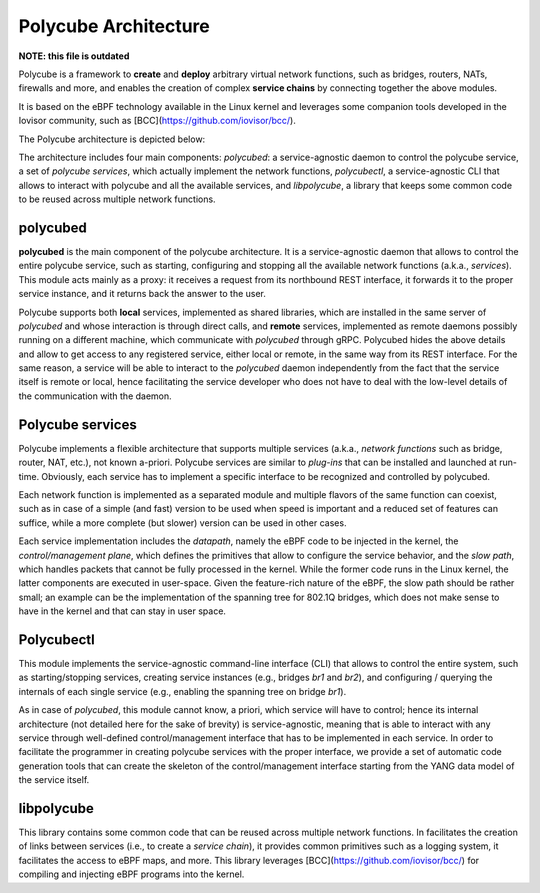 Polycube Architecture
=====================

**NOTE: this file is outdated**

Polycube is a framework to **create** and **deploy** arbitrary virtual network functions, such as bridges, routers, NATs, firewalls and more, and enables the creation of complex **service chains** by connecting together the above modules.

It is based on the eBPF technology available in the Linux kernel and leverages some companion tools developed in the Iovisor community, such as [BCC](https://github.com/iovisor/bcc/).

The Polycube architecture is depicted below:

.. image:: images/architecture_overview.png

The architecture includes four main components: `polycubed`: a service-agnostic daemon to control the polycube service, a set of `polycube services`, which actually implement the network functions, `polycubectl`, a service-agnostic CLI that allows to interact with polycube and all the available services, and `libpolycube`, a library that keeps some common code to be reused across multiple network functions.


polycubed
---------
**polycubed** is the main component of the polycube architecture.
It is a service-agnostic daemon that allows to control the entire polycube service, such as starting, configuring and stopping all the available network functions (a.k.a., `services`). This module acts mainly as a proxy: it receives a request from its northbound REST interface, it forwards it to the proper service instance, and it returns back the answer to the user.

Polycube supports both **local** services, implemented as shared libraries, which are installed in the same server of `polycubed` and whose interaction is through direct calls, and **remote** services, implemented as remote daemons possibly running on a different machine, which communicate with `polycubed` through gRPC. Polycubed hides the above details and allow to get access to any registered service, either local or remote, in the same way from its REST interface.
For the same reason, a service will be able to interact to the  `polycubed` daemon independently from the fact that the service itself is remote or local, hence facilitating the service developer who does not have to deal with the low-level details of the communication with the daemon.


Polycube services
-----------------
Polycube implements a flexible architecture that supports multiple services (a.k.a., `network functions` such as bridge, router, NAT, etc.), not known a-priori. Polycube services are similar to `plug-ins` that can be installed and launched at run-time. Obviously, each service has to implement a specific interface to be recognized and controlled by polycubed.

Each network function is implemented as a separated module and multiple flavors of the same function can coexist, such as in case of a simple (and fast) version to be used when speed is important and a reduced set of features can suffice, while a more complete (but slower) version can be used in other cases.

Each service implementation includes the `datapath`, namely the eBPF code to be injected in the kernel, the `control/management plane`, which defines the primitives that allow to configure the service behavior, and the `slow path`, which handles packets that cannot be fully processed in the kernel. While the former code runs in the Linux kernel, the latter components are executed in user-space.
Given the feature-rich nature of the eBPF, the slow path should be rather small; an example can be the implementation of the spanning tree for 802.1Q bridges, which does not make sense to have in the kernel and that can stay in user space.

Polycubectl
-----------
This module implements the service-agnostic command-line interface (CLI) that allows to control the entire system, such as starting/stopping services, creating service instances (e.g., bridges `br1` and `br2`), and configuring / querying the internals of each single service (e.g., enabling the spanning tree on bridge `br1`).

As in case of `polycubed`, this module cannot know, a priori, which service will have to control; hence its internal architecture (not detailed here for the sake of brevity) is service-agnostic, meaning that is able to interact with any service through well-defined control/management interface that has to be implemented in each service.
In order to facilitate the programmer in creating polycube services with the proper interface, we provide a set of automatic code generation tools that can create the skeleton of the control/management interface starting from the YANG data model of the service itself.


libpolycube
-----------
This library contains some common code that can be reused across multiple network functions.
In facilitates the creation of links between services (i.e., to create a `service chain`), it provides common primitives such as a logging system, it facilitates the access to eBPF maps, and more.
This library leverages [BCC](https://github.com/iovisor/bcc/) for compiling and injecting eBPF programs into the kernel.
